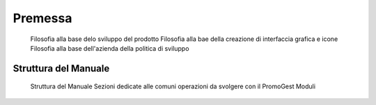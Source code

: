 Premessa
========
 Filosofia alla base delo sviluppo del prodotto
 Filosofia alla bae della creazione di interfaccia grafica e icone
 Filosofia alla base dell'azienda della politica di sviluppo 

=====================
Struttura del Manuale
=====================
 Struttura del Manuale
 Sezioni dedicate alle comuni operazioni da svolgere con il PromoGest
 Moduli 
